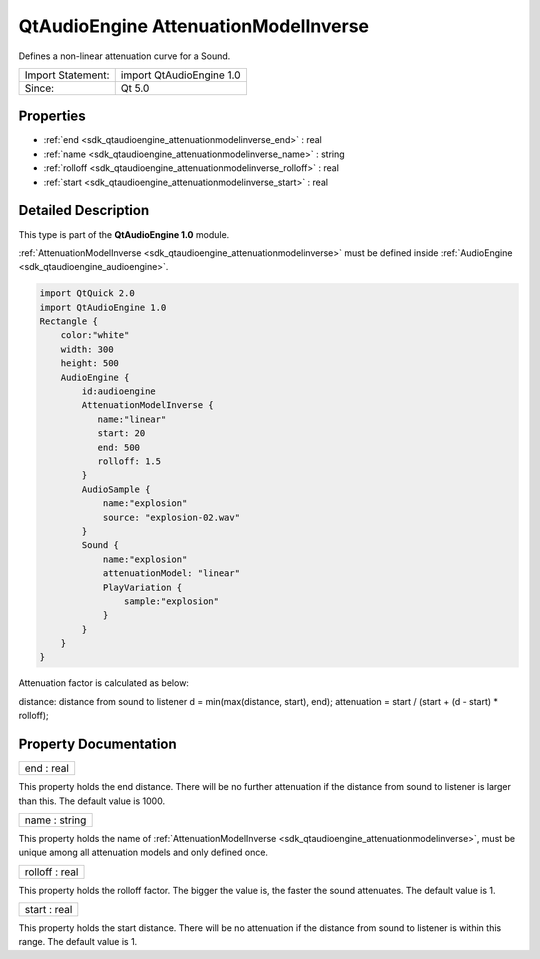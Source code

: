 .. _sdk_qtaudioengine_attenuationmodelinverse:

QtAudioEngine AttenuationModelInverse
=====================================

Defines a non-linear attenuation curve for a Sound.

+---------------------+----------------------------+
| Import Statement:   | import QtAudioEngine 1.0   |
+---------------------+----------------------------+
| Since:              | Qt 5.0                     |
+---------------------+----------------------------+

Properties
----------

-  :ref:`end <sdk_qtaudioengine_attenuationmodelinverse_end>` : real
-  :ref:`name <sdk_qtaudioengine_attenuationmodelinverse_name>` : string
-  :ref:`rolloff <sdk_qtaudioengine_attenuationmodelinverse_rolloff>` : real
-  :ref:`start <sdk_qtaudioengine_attenuationmodelinverse_start>` : real

Detailed Description
--------------------

This type is part of the **QtAudioEngine 1.0** module.

:ref:`AttenuationModelInverse <sdk_qtaudioengine_attenuationmodelinverse>` must be defined inside :ref:`AudioEngine <sdk_qtaudioengine_audioengine>`.

.. code:: qml

    import QtQuick 2.0
    import QtAudioEngine 1.0
    Rectangle {
        color:"white"
        width: 300
        height: 500
        AudioEngine {
            id:audioengine
            AttenuationModelInverse {
               name:"linear"
               start: 20
               end: 500
               rolloff: 1.5
            }
            AudioSample {
                name:"explosion"
                source: "explosion-02.wav"
            }
            Sound {
                name:"explosion"
                attenuationModel: "linear"
                PlayVariation {
                    sample:"explosion"
                }
            }
        }
    }

Attenuation factor is calculated as below:

distance: distance from sound to listener d = min(max(distance, start), end); attenuation = start / (start + (d - start) \* rolloff);

Property Documentation
----------------------

.. _sdk_qtaudioengine_attenuationmodelinverse_end:

+--------------------------------------------------------------------------------------------------------------------------------------------------------------------------------------------------------------------------------------------------------------------------------------------------------------+
| end : real                                                                                                                                                                                                                                                                                                   |
+--------------------------------------------------------------------------------------------------------------------------------------------------------------------------------------------------------------------------------------------------------------------------------------------------------------+

This property holds the end distance. There will be no further attenuation if the distance from sound to listener is larger than this. The default value is 1000.

.. _sdk_qtaudioengine_attenuationmodelinverse_name:

+--------------------------------------------------------------------------------------------------------------------------------------------------------------------------------------------------------------------------------------------------------------------------------------------------------------+
| name : string                                                                                                                                                                                                                                                                                                |
+--------------------------------------------------------------------------------------------------------------------------------------------------------------------------------------------------------------------------------------------------------------------------------------------------------------+

This property holds the name of :ref:`AttenuationModelInverse <sdk_qtaudioengine_attenuationmodelinverse>`, must be unique among all attenuation models and only defined once.

.. _sdk_qtaudioengine_attenuationmodelinverse_rolloff:

+--------------------------------------------------------------------------------------------------------------------------------------------------------------------------------------------------------------------------------------------------------------------------------------------------------------+
| rolloff : real                                                                                                                                                                                                                                                                                               |
+--------------------------------------------------------------------------------------------------------------------------------------------------------------------------------------------------------------------------------------------------------------------------------------------------------------+

This property holds the rolloff factor. The bigger the value is, the faster the sound attenuates. The default value is 1.

.. _sdk_qtaudioengine_attenuationmodelinverse_start:

+--------------------------------------------------------------------------------------------------------------------------------------------------------------------------------------------------------------------------------------------------------------------------------------------------------------+
| start : real                                                                                                                                                                                                                                                                                                 |
+--------------------------------------------------------------------------------------------------------------------------------------------------------------------------------------------------------------------------------------------------------------------------------------------------------------+

This property holds the start distance. There will be no attenuation if the distance from sound to listener is within this range. The default value is 1.

